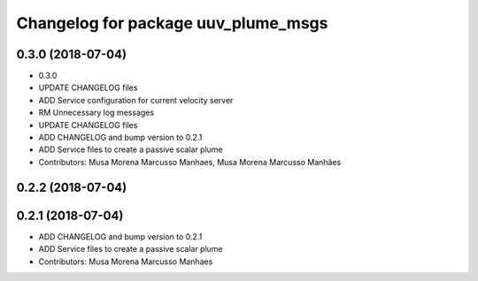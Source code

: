 ^^^^^^^^^^^^^^^^^^^^^^^^^^^^^^^^^^^^
Changelog for package uuv_plume_msgs
^^^^^^^^^^^^^^^^^^^^^^^^^^^^^^^^^^^^

0.3.0 (2018-07-04)
------------------
* 0.3.0
* UPDATE CHANGELOG files
* ADD Service configuration for current velocity server
* RM Unnecessary log messages
* UPDATE CHANGELOG files
* ADD CHANGELOG and bump version to 0.2.1
* ADD Service files to create a passive scalar plume
* Contributors: Musa Morena Marcusso Manhaes, Musa Morena Marcusso Manhães

0.2.2 (2018-07-04)
------------------

0.2.1 (2018-07-04)
------------------
* ADD CHANGELOG and bump version to 0.2.1
* ADD Service files to create a passive scalar plume
* Contributors: Musa Morena Marcusso Manhaes

